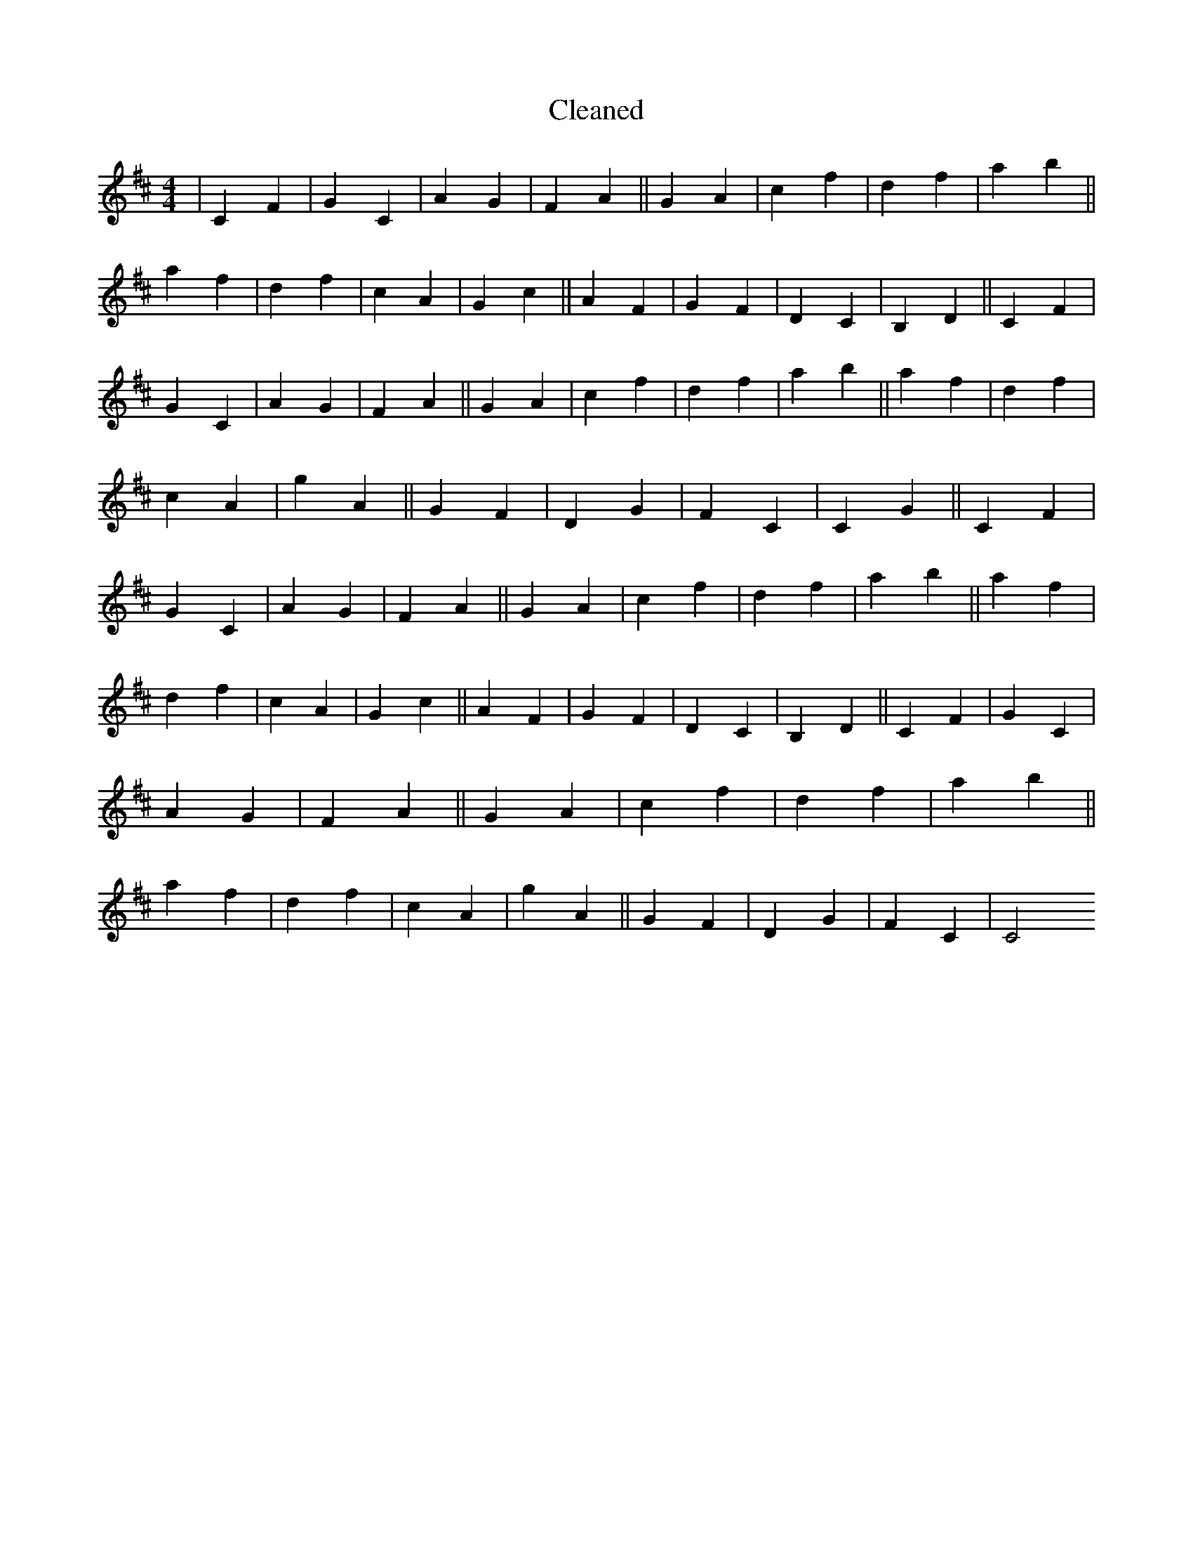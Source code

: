 X:168
T: Cleaned
M:4/4
K: DMaj
|C2F2|G2C2|A2G2|F2A2||G2A2|c2f2|d2f2|a2b2||a2f2|d2f2|c2A2|G2c2||A2F2|G2F2|D2C2|B,2D2||C2F2|G2C2|A2G2|F2A2||G2A2|c2f2|d2f2|a2b2||a2f2|d2f2|c2A2|g2A2||G2F2|D2G2|F2C2|C2G2||C2F2|G2C2|A2G2|F2A2||G2A2|c2f2|d2f2|a2b2||a2f2|d2f2|c2A2|G2c2||A2F2|G2F2|D2C2|B,2D2||C2F2|G2C2|A2G2|F2A2||G2A2|c2f2|d2f2|a2b2||a2f2|d2f2|c2A2|g2A2||G2F2|D2G2|F2C2|C4
